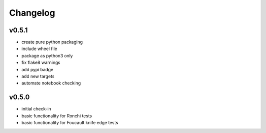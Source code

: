 Changelog
=========

v0.5.1
------
* create pure python packaging
* include wheel file
* package as python3 only
* fix flake8 warnings
* add pypi badge
* add new targets
* automate notebook checking

v0.5.0
------
* initial check-in
* basic functionality for Ronchi tests
* basic functionality for Foucault knife edge tests
